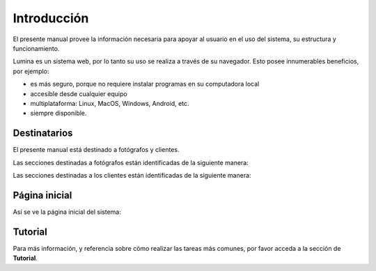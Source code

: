 Introducción
============

El presente manual provee la información necesaria para apoyar al usuario en el uso del sistema,
su estructura y funcionamiento.

Lumina es un sistema web, por lo tanto su uso se realiza a través de su navegador. Esto posee innumerables
beneficios, por ejemplo:

* es más seguro, porque no requiere instalar programas en su computadora local
* accesible desde cualquier equipo
* multiplataforma: Linux, MacOS, Windows, Android, etc.
* siempre disponible.


Destinatarios
-------------

El presente manual está destinado a fotógrafos y clientes.

Las secciones destinadas a fotógrafos están identificadas de la siguiente manera:

.. image:: images/rol-photo.png
   :scale: 50%


Las secciones destinadas a los clientes están identificadas de la siguiente manera:

.. image:: images/rol-customer.png
   :scale: 50%


Página inicial
--------------

Así se ve la página inicial del sistema:

.. image:: images-border/lumina-home.png
   :scale: 80 %
   :align: center


Tutorial
--------

Para más información, y referencia sobre cómo realizar las tareas más comunes, por favor
acceda a la sección de **Tutorial**.
